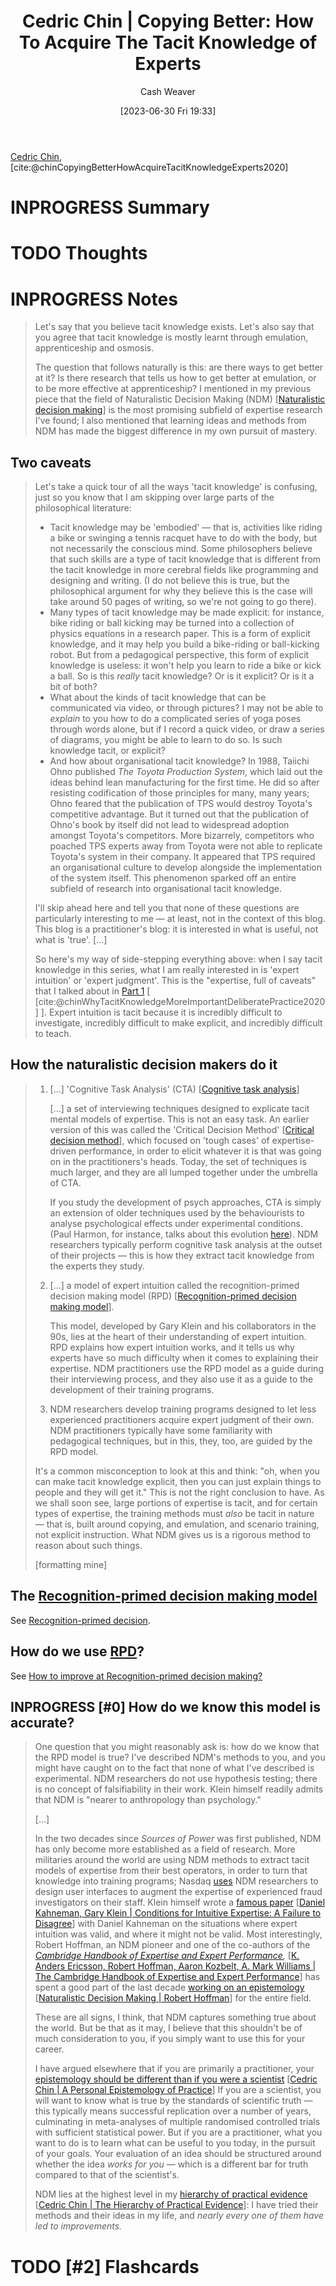 :PROPERTIES:
:ROAM_REFS: [cite:@chinCopyingBetterHowAcquireTacitKnowledgeExperts2020]
:ID:       5a1426bf-c14f-411b-af3e-e21ee56fa8e5
:LAST_MODIFIED: [2023-07-30 Sun 08:17]
:END:
#+title: Cedric Chin | Copying Better: How To Acquire The Tacit Knowledge of Experts
#+hugo_custom_front_matter: :slug "5a1426bf-c14f-411b-af3e-e21ee56fa8e5"
#+author: Cash Weaver
#+date: [2023-06-30 Fri 19:33]
#+filetags: :has_todo:reference:

[[id:4c9b1bbf-2a4b-43fa-a266-b559c018d80e][Cedric Chin]], [cite:@chinCopyingBetterHowAcquireTacitKnowledgeExperts2020]

* INPROGRESS Summary
* TODO Thoughts
* INPROGRESS Notes
#+begin_quote
Let's say that you believe tacit knowledge exists. Let's also say that you agree that tacit knowledge is mostly learnt through emulation, apprenticeship and osmosis.

The question that follows naturally is this: are there ways to get better at it? Is there research that tells us how to get better at emulation, or to be more effective at apprenticeship? I mentioned in my previous piece that the field of Naturalistic Decision Making (NDM) [[[id:6eb374ad-69aa-476d-b1d8-02714ffc094f][Naturalistic decision making]]] is the most promising subfield of expertise research I've found; I also mentioned that learning ideas and methods from NDM has made the biggest difference in my own pursuit of mastery.
#+end_quote
** Two caveats
#+begin_quote
Let's take a quick tour of all the ways 'tacit knowledge' is confusing, just so you know that I am skipping over large parts of the philosophical literature:

- Tacit knowledge may be 'embodied' --- that is, activities like riding a bike or swinging a tennis racquet have to do with the body, but not necessarily the conscious mind. Some philosophers believe that such skills are a type of tacit knowledge that is different from the tacit knowledge in more cerebral fields like programming and designing and writing. (I do not believe this is true, but the philosophical argument for why they believe this is the case will take around 50 pages of writing, so we're not going to go there).
- Many types of tacit knowledge may be made explicit: for instance, bike riding or ball kicking may be turned into a collection of physics equations in a research paper. This is a form of explicit knowledge, and it may help you build a bike-riding or ball-kicking robot. But from a pedagogical perspective, this form of explicit knowledge is useless: it won't help you learn to ride a bike or kick a ball. So is this /really/ tacit knowledge? Or is it explicit? Or is it a bit of both?
- What about the kinds of tacit knowledge that can be communicated via video, or through pictures? I may not be able to /explain/ to you how to do a complicated series of yoga poses through words alone, but if I record a quick video, or draw a series of diagrams, you might be able to learn to do so. Is such knowledge tacit, or explicit?
- And how about organisational tacit knowledge? In 1988, Taiichi Ohno published /The Toyota Production System/, which laid out the ideas behind lean manufacturing for the first time. He did so after resisting codification of those principles for many, many years; Ohno feared that the publication of TPS would destroy Toyota's competitive advantage. But it turned out that the publication of Ohno's book by itself did not lead to widespread adoption amongst Toyota's competitors. More bizarrely, competitors who poached TPS experts away from Toyota were not able to replicate Toyota's system in their company. It appeared that TPS required an organisational culture to develop alongside the implementation of the system itself. This phenomenon sparked off an entire subfield of research into organisational tacit knowledge.

I'll skip ahead here and tell you that none of these questions are particularly interesting to me --- at least, not in the context of this blog. This blog is a practitioner's blog: it is interested in what is useful, not what is 'true'. [...]

So here's my way of side-stepping everything above: when I say tacit knowledge in this series, what I am really interested in is 'expert intuition' or 'expert judgment'. This is the "expertise, full of caveats" that I talked about in [[https://commoncog.com/tacit-knowledge-is-a-real-thing/][Part 1]] [ [cite:@chinWhyTacitKnowledgeMoreImportantDeliberatePractice2020] ]. Expert intuition is tacit because it is incredibly difficult to investigate, incredibly difficult to make explicit, and incredibly difficult to teach.
#+end_quote
** How the naturalistic decision makers do it

#+begin_quote
1. [...] 'Cognitive Task Analysis' (CTA) [[[id:bd9daffc-f556-4bdc-975e-e35c3c98ebee][Cognitive task analysis]]]

   [...] a set of interviewing techniques designed to explicate tacit mental models of expertise. This is not an easy task. An earlier version of this was called the 'Critical Decision Method' [[[id:abc4dd0f-8d8d-4376-9914-96cd9b0e99f1][Critical decision method]]], which focused on 'tough cases' of expertise-driven performance, in order to elicit whatever it is that was going on in the practitioners's heads. Today, the set of techniques is much larger, and they are all lumped together under the umbrella of CTA.

   If you study the development of psych approaches, CTA is simply an extension of older techniques used by the behaviourists to analyse psychological effects under experimental conditions. (Paul Harmon, for instance, talks about this evolution [[https://www.bptrends.com/working-minds-a-practitioners-guide-to-cognitive-task-analysis-by-beth-crandall-gary-klein-and-robert-r-hoffman/][here]]). NDM researchers typically perform cognitive task analysis at the outset of their projects --- this is how they extract tacit knowledge from the experts they study.

2. [...] a model of expert intuition called the recognition-primed decision making model (RPD) [[[id:4a42aa6f-413f-4144-86df-5c0f0b174777][Recognition-primed decision making model]]].

   This model, developed by Gary Klein and his collaborators in the 90s, lies at the heart of their understanding of expert intuition. RPD explains how expert intuition works, and it tells us why experts have so much difficulty when it comes to explaining their expertise. NDM practitioners use the RPD model as a guide during their interviewing process, and they also use it as a guide to the development of their training programs.

3. NDM researchers develop training programs designed to let less experienced practitioners acquire expert judgment of their own. NDM practitioners typically have some familiarity with pedagogical techniques, but in this, they, too, are guided by the RPD model.

It's a common misconception to look at this and think: "oh, when you can make tacit knowledge explicit, then you can just explain things to people and they will get it." This is not the right conclusion to have. As we shall soon see, large portions of expertise is tacit, and for certain types of expertise, the training methods must /also/ be tacit in nature --- that is, built around copying, and emulation, and scenario training, not explicit instruction. What NDM gives us is a rigorous method to reason about such things.

[formatting mine]
#+end_quote
** The [[id:4a42aa6f-413f-4144-86df-5c0f0b174777][Recognition-primed decision making model]]

See [[id:4a42aa6f-413f-4144-86df-5c0f0b174777][Recognition-primed decision]].
** How do we use [[id:4a42aa6f-413f-4144-86df-5c0f0b174777][RPD]]?

See [[id:ba1c4d11-bcfa-4844-b65e-2c59fe7a9422][How to improve at Recognition-primed decision making?]]
** INPROGRESS [#0] How do we know this model is accurate?

#+begin_quote
One question that you might reasonably ask is: how do we know that the RPD model is true? I've described NDM's methods to you, and you might have caught on to the fact that none of what I've described is experimental. NDM researchers do not use hypothesis testing; there is no concept of falsifiability in their work. Klein himself readily admits that NDM is "nearer to anthropology than psychology."

[...]

In the two decades since /Sources of Power/ was first published, NDM has only become more established as a field of research. More militaries around the world are using NDM methods to extract tacit models of expertise from their best operators, in order to turn that knowledge into training programs; Nasdaq [[https://twitter.com/ejames_c/status/1266412975767740416?s=20][uses]] NDM researchers to design user interfaces to augment the expertise of experienced fraud investigators on their staff. Klein himself wrote a [[https://www.fs.usda.gov/rmrs/sites/default/files/Kahneman2009_ConditionsforIntuitiveExpertise_AFailureToDisagree.pdf][famous paper]] [[[id:7ac554b7-d1b7-4348-8865-8742415b06d0][Daniel Kahneman, Gary Klein | Conditions for Intuitive Expertise: A Failure to Disagree]]] with Daniel Kahneman on the situations where expert intuition was valid, and where it might not be valid. Most interestingly, Robert Hoffman, an NDM pioneer and one of the co-authors of the /[[https://www.cambridge.org/my/academic/subjects/psychology/cognition/cambridge-handbook-expertise-and-expert-performance-2nd-edition?format=HB&isbn=9781316502617][Cambridge Handbook of Expertise and Expert Performance]],/ [[[id:600cf4b0-d40a-4b94-b454-a362870c9562][K. Anders Ericsson, Robert Hoffman, Aaron Kozbelt, A. Mark Williams | The Cambridge Handbook of Expertise and Expert Performance]]] has spent a good part of the last decade [[https://overcast.fm/+aGDtY2OvU/18:29][working on an epistemology]] [[[id:53c7bf0c-e3b4-4fc2-b9f9-cf5afbd63426][Naturalistic Decision Making | Robert Hoffman]]] for the entire field.

These are all signs, I think, that NDM captures something true about the world. But be that as it may, I believe that this shouldn't be of much consideration to you, if you simply want to use this for your career.

I have argued elsewhere that if you are primarily a practitioner, your [[https://commoncog.com/putting-mental-models-to-practice-part-6-a-personal-epistemology-of-practice/][epistemology should be different than if you were a scientist]] [[[id:0a379fad-61c8-4e9a-96ea-62ecae152892][Cedric Chin | A Personal Epistemology of Practice]]] If you are a scientist, you will want to know what is true by the standards of scientific truth --- this typically means successful replication over a number of years, culminating in meta-analyses of multiple randomised controlled trials with sufficient statistical power. But if you are a practitioner, what you want to do is to learn what can be useful to you today, in the pursuit of your goals. Your evaluation of an idea should be structured around whether the idea /works for you/ --- which is a different bar for truth compared to that of the scientist's.

NDM lies at the highest level in my [[https://commoncog.com/the-hierarchy-of-practical-evidence/][hierarchy of practical evidence]] [[[id:a54b896a-9969-4d44-95cc-a9baf8ef3dde][Cedric Chin | The Hierarchy of Practical Evidence]]]: I have tried their methods and their ideas in my life, and /nearly every one of them have led to improvements./
#+end_quote
* TODO [#2] Flashcards
#+print_bibliography: